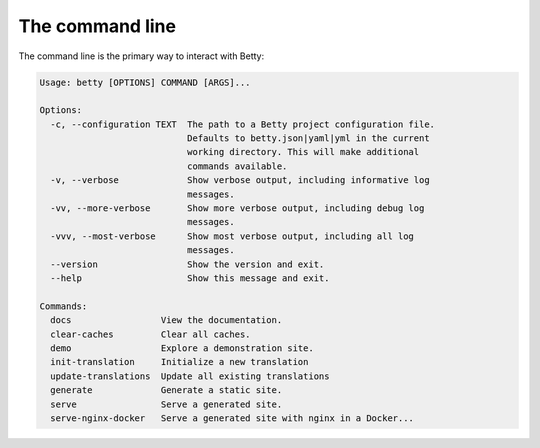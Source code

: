 The command line
================

The command line is the primary way to interact with Betty:

.. code-block::

    Usage: betty [OPTIONS] COMMAND [ARGS]...

    Options:
      -c, --configuration TEXT  The path to a Betty project configuration file.
                                Defaults to betty.json|yaml|yml in the current
                                working directory. This will make additional
                                commands available.
      -v, --verbose             Show verbose output, including informative log
                                messages.
      -vv, --more-verbose       Show more verbose output, including debug log
                                messages.
      -vvv, --most-verbose      Show most verbose output, including all log
                                messages.
      --version                 Show the version and exit.
      --help                    Show this message and exit.

    Commands:
      docs                 View the documentation.
      clear-caches         Clear all caches.
      demo                 Explore a demonstration site.
      init-translation     Initialize a new translation
      update-translations  Update all existing translations
      generate             Generate a static site.
      serve                Serve a generated site.
      serve-nginx-docker   Serve a generated site with nginx in a Docker...
